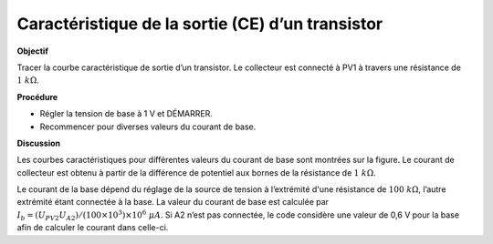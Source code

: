 .. 3.12
   
Caractéristique de la sortie (CE) d’un transistor
-------------------------------------------------

**Objectif**

Tracer la courbe caractéristique de sortie d’un transistor. Le
collecteur est connecté à PV1 à travers une résistance de :math:`1~k\Omega`.

.. image:: schematics/transistor_out.svg
	   :width: 300px
.. image:: pics/transistor-ce.png
	   :width: 300px

**Procédure**

-  Régler la tension de base à 1 V et DÉMARRER.
-  Recommencer pour diverses valeurs du courant de base.

**Discussion**

Les courbes caractéristiques pour différentes valeurs du courant de base
sont montrées sur la figure. Le courant de collecteur est obtenu à
partir de la différence de potentiel aux bornes de la résistance de
:math:`1~k\Omega`.

Le courant de la base dépend du réglage de la source de tension à
l’extrémité d'une résistance de :math:`100~k\Omega`, l’autre extrémité étant
connectée à la base. La valeur du courant de base est calculée par
:math:`I_b = (U_{PV2}   U_{A2})/(100 \times 10^3) \times 10^6~\mu A`.
Si A2 n’est pas connectée, le code considère une valeur de 0,6 V pour la
base afin de calculer le courant dans celle-ci.

